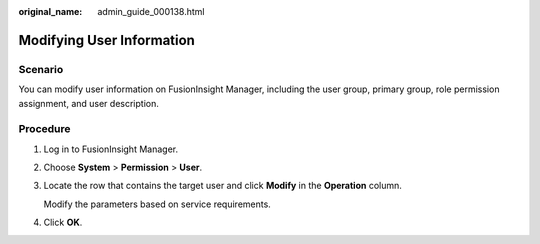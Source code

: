 :original_name: admin_guide_000138.html

.. _admin_guide_000138:

Modifying User Information
==========================

Scenario
--------

You can modify user information on FusionInsight Manager, including the user group, primary group, role permission assignment, and user description.

Procedure
---------

#. Log in to FusionInsight Manager.

#. Choose **System** > **Permission** > **User**.

#. Locate the row that contains the target user and click **Modify** in the **Operation** column.

   Modify the parameters based on service requirements.

#. Click **OK**.
